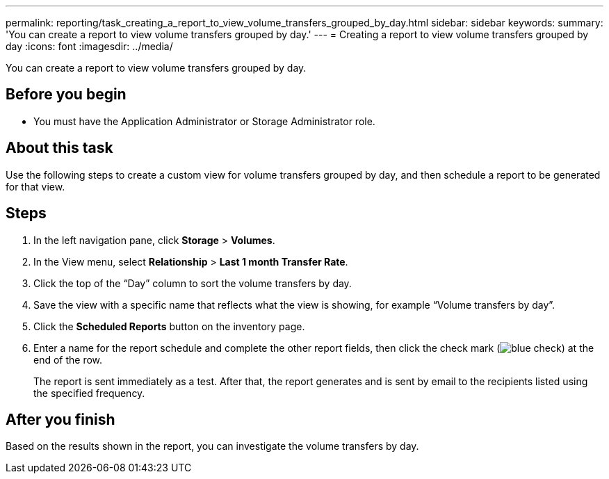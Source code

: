 ---
permalink: reporting/task_creating_a_report_to_view_volume_transfers_grouped_by_day.html
sidebar: sidebar
keywords: 
summary: 'You can create a report to view volume transfers grouped by day.'
---
= Creating a report to view volume transfers grouped by day
:icons: font
:imagesdir: ../media/

[.lead]
You can create a report to view volume transfers grouped by day.

== Before you begin

* You must have the Application Administrator or Storage Administrator role.

== About this task

Use the following steps to create a custom view for volume transfers grouped by day, and then schedule a report to be generated for that view.

== Steps

. In the left navigation pane, click *Storage* > *Volumes*.
. In the View menu, select *Relationship* > *Last 1 month Transfer Rate*.
. Click the top of the "`Day`" column to sort the volume transfers by day.
. Save the view with a specific name that reflects what the view is showing, for example "`Volume transfers by day`".
. Click the *Scheduled Reports* button on the inventory page.
. Enter a name for the report schedule and complete the other report fields, then click the check mark (image:../media/blue_check.gif[]) at the end of the row.
+
The report is sent immediately as a test. After that, the report generates and is sent by email to the recipients listed using the specified frequency.

== After you finish

Based on the results shown in the report, you can investigate the volume transfers by day.
